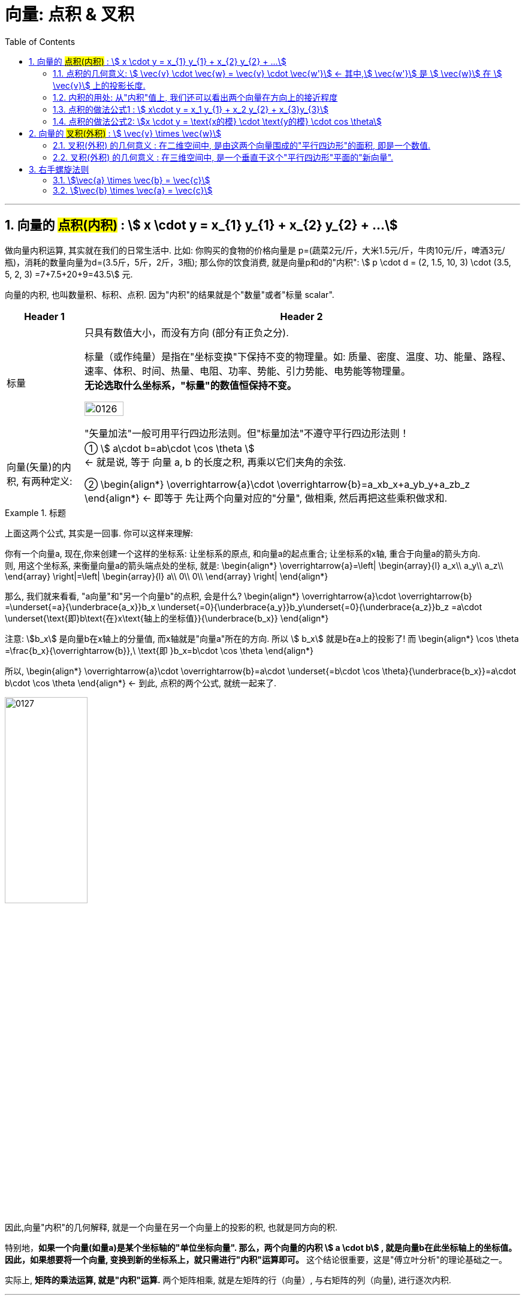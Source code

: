 
= 向量: 点积 & 叉积
//:stylesheet: ../my-stylesheet.css
:toc: left
:toclevels: 3
:sectnums:

'''

== 向量的 #点积(内积)# : stem:[ x \cdot y = x_{1} y_{1} + x_{2} y_{2} + ...]

做向量内积运算, 其实就在我们的日常生活中. 比如: 你购买的食物的价格向量是 p=(蔬菜2元/斤，大米1.5元/斤，牛肉10元/斤，啤酒3元/瓶)，消耗的数量向量为d=(3.5斤，5斤，2斤，3瓶); 那么你的饮食消费, 就是向量p和d的"内积": stem:[ p \cdot d =  (2, 1.5, 10, 3) \cdot (3.5, 5, 2, 3) =7+7.5+20+9=43.5] 元.


向量的内积, 也叫数量积、标积、点积. 因为"内积"的结果就是个"数量"或者"标量 scalar".

[options="autowidth"]
|===
|Header 1 |Header 2

|标量
|只具有数值大小，而没有方向 (部分有正负之分).

标量（或作纯量）是指在"坐标变换"下保持不变的物理量。如: 质量、密度、温度、功、能量、路程、速率、体积、时间、热量、电阻、功率、势能、引力势能、电势能等物理量。 +
*无论选取什么坐标系，"标量"的数值恒保持不变。*

image:img/0126.svg[,30%]

"矢量加法"一般可用平行四边形法则。但"标量加法"不遵守平行四边形法则！

|向量(矢量)的内积, 有两种定义:
|①  stem:[ a\cdot b=ab\cdot \cos \theta ]  +
← 就是说, 等于 向量 a, b 的长度之积, 再乘以它们夹角的余弦. +

②  \begin{align*}
\overrightarrow{a}\cdot \overrightarrow{b}=a_xb_x+a_yb_y+a_zb_z
\end{align*}
 ← 即等于 先让两个向量对应的"分量", 做相乘, 然后再把这些乘积做求和.
|===


.标题
====
上面这两个公式, 其实是一回事. 你可以这样来理解:

你有一个向量a, 现在,你来创建一个这样的坐标系: 让坐标系的原点, 和向量a的起点重合; 让坐标系的x轴, 重合于向量a的箭头方向. +
则, 用这个坐标系, 来衡量向量a的箭头端点处的坐标, 就是:
\begin{align*}
\overrightarrow{a}=\left| \begin{array}{l}
	a_x\\
	a_y\\
	a_z\\
\end{array} \right|=\left| \begin{array}{l}
	a\\
	0\\
	0\\
\end{array} \right|
\end{align*}

那么, 我们就来看看, "a向量"和"另一个向量b"的点积, 会是什么?
\begin{align*}
\overrightarrow{a}\cdot \overrightarrow{b} =\underset{=a}{\underbrace{a_x}}b_x  +\underset{=0}{\underbrace{a_y}}b_y+\underset{=0}{\underbrace{a_z}}b_z =a\cdot \underset{\text{即}b\text{在}x\text{轴上的坐标值}}{\underbrace{b_x}}
\end{align*}

注意: stem:[b_x] 是向量b在x轴上的分量值, 而x轴就是"向量a"所在的方向. 所以 stem:[ b_x] 就是b在a上的投影了! 而
\begin{align*}
\cos \theta =\frac{b_x}{\overrightarrow{b}},\ \text{即 }b_x=b\cdot \cos \theta
\end{align*}

所以,
\begin{align*}
\overrightarrow{a}\cdot \overrightarrow{b}=a\cdot \underset{=b\cdot \cos \theta}{\underbrace{b_x}}=a\cdot b\cdot \cos \theta
\end{align*}
← 到此, 点积的两个公式, 就统一起来了.

image:img/0127.png[,40%]

因此,向量"内积"的几何解释, 就是一个向量在另一个向量上的投影的积, 也就是同方向的积.
====


特别地，*如果一个向量(如量a)是某个坐标轴的"单位坐标向量". 那么，两个向量的内积 stem:[ a \cdot b] , 就是向量b在此坐标轴上的坐标值。因此，如果想要将一个向量, 变换到新的坐标系上，就只需进行"内积"运算即可。* 这个结论很重要，这是"傅立叶分析"的理论基础之一。

实际上, *矩阵的乘法运算, 就是"内积"运算.* 两个矩阵相乘, 就是左矩阵的行（向量）, 与右矩阵的列（向量), 进行逐次内积.

'''

==== 点积的几何意义: stem:[ \vec{v} \cdot \vec{w} = \vec{v} \cdot \vec{w'}] ← 其中,stem:[ \vec{w'}] 是 stem:[ \vec{w}] 在 stem:[ \vec{v}] 上的投影长度.

[options="autowidth"]
|===
|Header 1 |Header 2

|→ 如果 stem:[ \vec{w'}] 是stem:[\vec{w}] 在 stem:[\vec{v}] 上的投影长度.
|则:  stem:[\vec{v} \cdot \vec{w} = \vec{v} \cdot \vec{w'}] +
image:img/0091.svg[,50%]

|→ 如果 stem:[\vec{w}] 的投影, 是在stem:[\vec{v}] 的反方向延长线上
|则此时: stem:[\vec{v} \cdot \vec{w} = \vec{v} \cdot \vec{w'} = \text{是负值}] +
image:img/0092.png[,70%]

|→ 如果这两个向量, 本身就互相垂直
|则一个向量在另一个向量上的投影长度, 就为0. 这时它们的"点积"就等于0. +
image:img/0093.png[,70%]]
|===

所以, 注意: "点积"(inner product)运算的结果, 是一个"数"(投影的长度, 就是一个数呀). 这和向量的其他操作是有区别的. 比如:   +
→ 两个向量做"加法", 结果依然是个"向量". +
→ 向量的"数乘", 结果也依然是个"向量".

image:img/0094.png[,40%]


[options="autowidth"]
|===
|Header 1 |Header 2

|若两个向量 stem:[ \vec{x}, \vec{y} ]间的夹角 < 90° | stem:[\vec{x} \cdot \vec{y} > 0]
|若  stem:[\vec{x}, \vec{y}] 间的夹角 > 90°         | stem:[\vec{x} \cdot \vec{y} < 0] 即是个负值.
|若 stem:[\vec{x}, \vec{y}] 间的夹角 = 90°         | stem:[\vec{x} \cdot \vec{y} = 0]
|===



'''

==== 内积的用处: 从"内积"值上, 我们还可以看出两个向量在方向上的接近程度

[options="autowidth"]
|===
|Header 1 |Header 2

|→ 内积值 > 0 时:
|两个向量, 大致指向"相同"的方向 (方向夹角小于90°)

|→ 内积值 < 0 时:
|两个向量大致指向"相反"的方向 (方向夹角大于90°)

|→ 内积值 = 0 时:
|两个向量"互相垂直".
|===

笼统来说，内积值越大，两个向量在方向上的就越接近; 内积值越小，在方向上就越相反。

比如下图: +
image:img/0128.png[,50%]

- 向量a 与 stem:[ b_1] 的夹角最小, 方向最接近. 所以它们的内积为正数.
- 向量a 与 stem:[ b_2]  的方向垂直, 内积就为0.
- 向量a 与 stem:[ b_3]  的夹角为钝角, 方向基本相反, 内积就为负数.


'''

==== 点积的做法公式1 : stem:[  x\cdot y = x_1 y_{1} + x_2 y_{2} + x_{3}y_{3}]

两个向量的"点积" (inner product  或 dot product 或 scalar product) : stem:[ \vec{x} \cdot \vec{y}], 也有写作 <x,y> 的形式.

点积的做法公式就是:
\begin{align*}
	 & x=\left| \begin{array}{l}
		            x_1 \\
		            x_2 \\
		            x_3 \\
	            \end{array} \right|,\ y=\left| \begin{array}{l}
		                                           y_1 \\
		                                           y_2 \\
		                                           y_3 \\
	                                           \end{array} \right|, \\
	 & \text{则} :
	\boxed{
	\ x\cdot y = x_1 y_{1} + x_2 y_{2} + x_{3}y_{3}
	}
\end{align*}


即:   stem:[ x\cdot y = x^T \cdot y]  ← 即把 stem:[\vec{x}] 横过来, 变成一行, 再和 stem:[\vec{y}] 的一列相乘. 规则和矩阵的乘法完全一样.
其实:   stem:[x\cdot y = x^T \cdot y = y^T  \cdot x]

'''

==== 点积的做法公式2: stem:[x \cdot y = \text{x的模} \cdot \text{y的模} \cdot cos \theta]

两个向量的点积 = 每个向量"模长"的乘积, 再乘以它们的夹角的cos值.  +
image:img/0095.png[,25%]

根据"余弦定理", 有 : stem:[ a^2 = b^2 + c^2 - 2(bc \cdot \cos A) ] +
或:  stem:[\cos A = \frac{b^2 + c^2 - a^2} {2bc}]

那么对于由两个向量组成的三角形, 如下图, 就有: +
image:img/0096.svg[,40%]



证明过程: +
image:img/0100.svg[,50%]

image:img/0097.png[,40%] +
image:img/0098.png[,20%] +
image:img/0099.png[,70%] +


根据这个公式, 就可以计算向量a和向量b之间的夹角。从而就可以判断这两个向量是否是同一方向，是否正交(也就是垂直), 等方向关系. 具体对应关系为：

'''

== 向量的 #叉积(外积)# : stem:[ \vec{v} \times \vec{w}]

向量的 叉积 (外积) exterior product 或  cross product


==== 叉积(外积) 的几何意义 : 在二维空间中, 是由这两个向量围成的"平行四边形"的面积, 即是一个数值.

在二维空间中, 几何意义上, 叉积, stem:[ \vec{v} \times \vec{w}], 就是由这两个向量围成的"平行四边形"的面积. +
image:img/0073.png[,50%]

*注意: 顺序会对"叉积"有影响*: 如果 stem:[ \vec{v} \times \vec{w}] 是正数, 则  stem:[\vec{w} \times \vec{v}] 就是负数. *即: 交换叉乘时的顺序, 值要变号.*

之前说过, 行列式的值, 就是表示的是: 将基  stem:[i \times j] 的面积, 缩放多少倍. +
image:img/0074.png[,40%]

面积的概念, 也就证明了: stem:[ 3(\vec{v} \times \vec{w}) = 3 \vec{v} \times \vec{w}] +
把平行四边形其中的任一一条边, 延长3倍 , 变成 stem:[ 3 \vec{v}] 或  stem:[ 3 \vec{w}], 面积也就是 stem:[ = 3 (\vec{v} \times \vec{w})] +
image:img/0075.png[,50%]


'''

==== 叉积(外积) 的几何意义 : 在三维空间中, 是一个垂直于这个"平行四边形"平面的"新向量".

.向量叉积(Cross product):

- 又译为"交叉积"(交叉积的名称来自于其运算规则，因为两个向量作"叉积"运算时，是把向量的元素"交叉相乘";当然其计算符号 a×b 刚好也是叉叉).  +
- *也可称为"外积"，因为叉积会产生新的一维向量。两个向量确定了一个二维的平面，叉积又会产生垂直于这个平面的向量。*

image:img/0130.png[,35%]

如上图, *a×b 的结果, 为一个新生成的向量. 这个向量, 垂直于a和b展成的平面.* (图2-22中的灰色大平行四边形，由线段oa 和 ob所确定的平面). *向量的大小, 等于以a和b为邻边 所张成的平行四边形*(图中的深色小平行四边形的面积S.


.叉积的公式定义, 也有两个: +
设三维空间中的两个向量为 : stem:[ \vec{a}=\left( a_x,a_y,a_z \right) ,\ \vec{b}=\left( b_x,b_y,b_z \right) ], 则:

[options="autowidth"]
|===
|Header 1 |Header 2

|① stem:[a×b=\left( ab \sin \theta \right) n_0 ]
| ← 其中, stem:[ n_0] 是垂直于a和b展成平面的"单位法向量".


|② stem:[a×b=\ \left( a_yb_z-a_zb_y,\ a_zb_x - a_xb_z,\ a_xb_y - a_yb_x \right)  ]
|← 即, a×b 的: +
x轴的分量是 stem:[a_yb_z-a_zb_y ],  +
y轴的分量是 stem:[ a_zb_x-a_xb_z],  +
z轴的分量是 stem:[  a_x b_y - a_y b_x ] +
|===

换句话说，*"两个三维的向量α和b" 的叉积 stem:[ a×b=\left( c_x,c_y,c_z \right) ],  在空间中张成一个平行四边形面积块，它(即平行四边形面积块)在三个二维坐标平面上的投影, 就是这两个向量的"叉积"的三个分量.* +
image:img/0131.png[,60%]

比如，第三个叉积分量 stem:[ c_z =a_xb_y - a_yb_x], 就是在 xoy平面上的投影. 即上图 2-23中 的底部 xoy平面上的灰色平行四边形。

*实际上，叉积的这三个分向量, 分别又是三个叉积的结果 -- 是向量a和b投影的叉积.* +
例如，向量a 在xoy平面上的投影是(stem:[ a_x, a_y])，向量b在xoy平面上的投影是(stem:[ b_x, b_y]) (见图2-23)，那么向量投影的叉积, 就是(stem:[ a_x, a_y]) 和 (stem:[ b_x, b_y]) 的叉积, 亦即 stem:[ \left( a_xa_y \right) ×\left( b_xb_y \right) =a_xb_y-a_yb_x]

*注意: 两个向量的叉积, 只能定义在"三维"空间中. 它不能推广到高维的空间中.* 因为 : +
→  在三维空间里，根据右手法则，定义两个向量a和b的一个叉乘 a×b=c, 仍然是一个向量. 新向量c 垂直于a和b所张成的平面, 并由右手定则"唯一地被确定"。 +
→ 但在四维以上空间里, 则无法定义两个向量的叉积. 比如, 在四维空间里，与四维向量α和b所张成的平面之外, 与之正交的向量, 有无穷多个(一个平面都是)，因此无法以几何方式来"唯一确定"一个向量, 与α和b相联系.

**虽然在四维空间里, 无法定义"两个向量的叉积"，但我们可以定义"三个向量的连叉积" a × b × c, 因为, 这样叉积的方向又可以"唯一确定"了. 所以，在n维空间里，可以有 n-1个向量的"向量积"的公理化定义. **






在三维空间中:
其实, 真正的"叉积", 是通过两个三维向量, 来生成一个新的三维向量. *注意: 在三维空间中, 叉积的结果不是一个数, 而是一个向量!*

.标题
====
如下面的图中所示, A,B两个箭头的向量的"叉积", 就是第三个向量C. 这个C向量, 始终与两个原点箭头(即A,B)正好为90度.  C向量箭头的长度, 就表示A,B向量的叉积, 它总是完全等于A,B所构成的平行四边形的面积.

image:img/0076.png[,60%] +
image:img/0077.png[,60%] +
image:img/0078.png[,60%] +
image:img/0079.png[,60%] +
====



.标题
====
又如: 假设 stem:[ \vec{v} \times \vec{w} = 2.5], 在三维空间中, 这两个向量构成一个平面(平行四边形). 它们的"叉积"构成一个新向量 stem:[ \vec{p}=2.5], 它与"平行四边形"所在的面"垂直".

image:img/0080.png[,70%]

即: *三维叉积, 得到一个三维矢量.*  +


stem:[\vec{v} \times \vec{w}] 得到新的向量 stem:[\vec{p}]，新向量 stem:[\vec{p}] 的长度, 等于向量 stem:[\vec{v}] 与向量 stem:[\vec{w}] 组成的平行四边形的面积，并且 向量stem:[\vec{p}],  与 向量 stem:[\vec{v}] 和向量 stem:[\vec{w}] 所在平面垂直. +
所以"三维叉积"很容易拿来算平面的"法向量".

但垂直于一个平面的向量, 可以有正反两个方向, stem:[\vec{p} ]到底是朝哪个方向呢? 这就要用到"右手螺旋法则". +
image:img/0081.png[,60%]
====


'''

== 右手螺旋法则

注意顺序: stem:[\vec{a} \times \vec{b} = \vec{c}], 和 stem:[\vec{b} \times \vec{a} = \vec{c}], ← stem:[\vec{c}] 的方向朝向是不同的.

==== stem:[\vec{a} \times \vec{b} = \vec{c}]


[options="autowidth"]
|===
|Header 1 |Header 2

|1.用右手, 伸展手指, 朝向  stem:[\vec{a}]
|image:img/0082.png[,50%]

|2.然后, 握拳, 手指收回, 朝向  stem:[\vec{b}] 的方向.
|image:img/0083.png[,50%]

|3.则, 大拇指朝向的方向, 就是 stem:[\vec{a} \times \vec{b} = \vec{c}] 中, stem:[\vec{c}] 的朝向.
|image:img/0084.png[,50%] +
image:img/0089.jpg[,80%]
|===

'''

==== stem:[\vec{b} \times \vec{a} = \vec{c}]

[options="autowidth"]
|===
|Header 1 |Header 2

|1.食指朝stem:[向\vec{b}] 的方向.
|image:img/0085.png[,50%]

|2.握拳, 食指等收回. 此时大拇指的方向, 就是 stem:[\vec{b} \times \vec{a} = \vec{c}] 中 stem:[\vec{c}] 的朝向.
|image:img/0086.png[,50%] +
image:img/0090.png[,80%]
|===


所以, 在3D图像学中，叉乘的概念非常有用，可以通过两个向量的"叉乘"，生成第三个垂直于a，b的"法向量"，从而构建X、Y、Z坐标系.

image:img/0087.png[,30%]
image:img/0088.png[,50%]


'''
